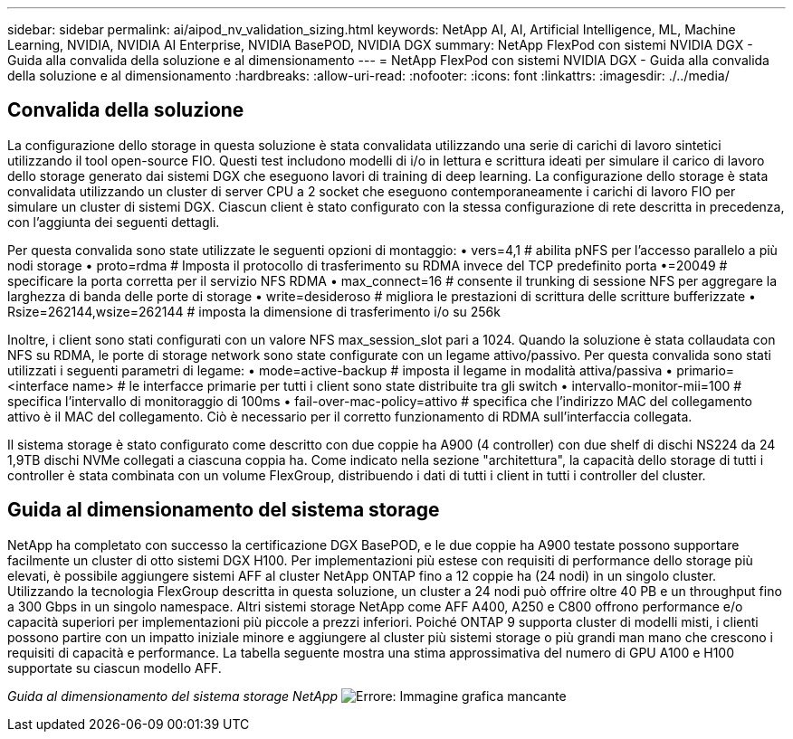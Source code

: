 ---
sidebar: sidebar 
permalink: ai/aipod_nv_validation_sizing.html 
keywords: NetApp AI, AI, Artificial Intelligence, ML, Machine Learning, NVIDIA, NVIDIA AI Enterprise, NVIDIA BasePOD, NVIDIA DGX 
summary: NetApp FlexPod con sistemi NVIDIA DGX - Guida alla convalida della soluzione e al dimensionamento 
---
= NetApp FlexPod con sistemi NVIDIA DGX - Guida alla convalida della soluzione e al dimensionamento
:hardbreaks:
:allow-uri-read: 
:nofooter: 
:icons: font
:linkattrs: 
:imagesdir: ./../media/




== Convalida della soluzione

La configurazione dello storage in questa soluzione è stata convalidata utilizzando una serie di carichi di lavoro sintetici utilizzando il tool open-source FIO. Questi test includono modelli di i/o in lettura e scrittura ideati per simulare il carico di lavoro dello storage generato dai sistemi DGX che eseguono lavori di training di deep learning. La configurazione dello storage è stata convalidata utilizzando un cluster di server CPU a 2 socket che eseguono contemporaneamente i carichi di lavoro FIO per simulare un cluster di sistemi DGX. Ciascun client è stato configurato con la stessa configurazione di rete descritta in precedenza, con l'aggiunta dei seguenti dettagli.

Per questa convalida sono state utilizzate le seguenti opzioni di montaggio:
• vers=4,1 # abilita pNFS per l'accesso parallelo a più nodi storage
• proto=rdma # Imposta il protocollo di trasferimento su RDMA invece del TCP predefinito
porta •=20049 # specificare la porta corretta per il servizio NFS RDMA
• max_connect=16 # consente il trunking di sessione NFS per aggregare la larghezza di banda delle porte di storage
• write=desideroso # migliora le prestazioni di scrittura delle scritture bufferizzate
• Rsize=262144,wsize=262144 # imposta la dimensione di trasferimento i/o su 256k

Inoltre, i client sono stati configurati con un valore NFS max_session_slot pari a 1024. Quando la soluzione è stata collaudata con NFS su RDMA, le porte di storage network sono state configurate con un legame attivo/passivo. Per questa convalida sono stati utilizzati i seguenti parametri di legame:
• mode=active-backup # imposta il legame in modalità attiva/passiva
• primario=<interface name> # le interfacce primarie per tutti i client sono state distribuite tra gli switch
• intervallo-monitor-mii=100 # specifica l'intervallo di monitoraggio di 100ms
• fail-over-mac-policy=attivo # specifica che l'indirizzo MAC del collegamento attivo è il MAC del collegamento. Ciò è necessario per il corretto funzionamento di RDMA sull'interfaccia collegata.

Il sistema storage è stato configurato come descritto con due coppie ha A900 (4 controller) con due shelf di dischi NS224 da 24 1,9TB dischi NVMe collegati a ciascuna coppia ha. Come indicato nella sezione "architettura", la capacità dello storage di tutti i controller è stata combinata con un volume FlexGroup, distribuendo i dati di tutti i client in tutti i controller del cluster.



== Guida al dimensionamento del sistema storage

NetApp ha completato con successo la certificazione DGX BasePOD, e le due coppie ha A900 testate possono supportare facilmente un cluster di otto sistemi DGX H100. Per implementazioni più estese con requisiti di performance dello storage più elevati, è possibile aggiungere sistemi AFF al cluster NetApp ONTAP fino a 12 coppie ha (24 nodi) in un singolo cluster. Utilizzando la tecnologia FlexGroup descritta in questa soluzione, un cluster a 24 nodi può offrire oltre 40 PB e un throughput fino a 300 Gbps in un singolo namespace. Altri sistemi storage NetApp come AFF A400, A250 e C800 offrono performance e/o capacità superiori per implementazioni più piccole a prezzi inferiori. Poiché ONTAP 9 supporta cluster di modelli misti, i clienti possono partire con un impatto iniziale minore e aggiungere al cluster più sistemi storage o più grandi man mano che crescono i requisiti di capacità e performance. La tabella seguente mostra una stima approssimativa del numero di GPU A100 e H100 supportate su ciascun modello AFF.

_Guida al dimensionamento del sistema storage NetApp_
image:aipod_nv_sizing_new.png["Errore: Immagine grafica mancante"]
